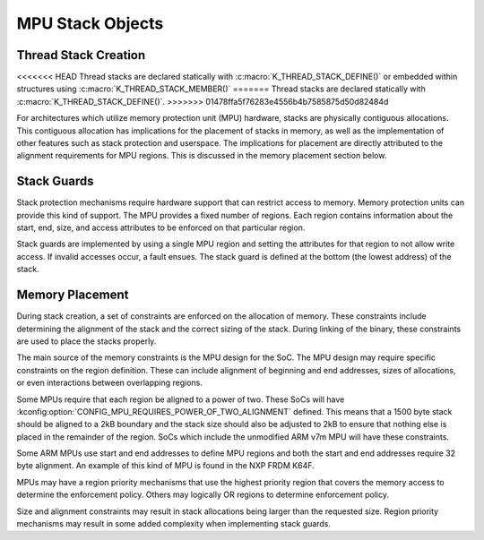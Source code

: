 .. _mpu_stack_objects:

MPU Stack Objects
#################

Thread Stack Creation
*********************

<<<<<<< HEAD
Thread stacks are declared statically with :c:macro:`K_THREAD_STACK_DEFINE()`
or embedded within structures using :c:macro:`K_THREAD_STACK_MEMBER()`
=======
Thread stacks are declared statically with :c:macro:`K_THREAD_STACK_DEFINE()`.
>>>>>>> 01478ffa5f76283e4556b4b7585875d50d82484d

For architectures which utilize memory protection unit (MPU) hardware,
stacks are physically contiguous allocations.  This contiguous allocation
has implications for the placement of stacks in memory, as well as the
implementation of other features such as stack protection and userspace.  The
implications for placement are directly attributed to the alignment
requirements for MPU regions.  This is discussed in the memory placement
section below.

Stack Guards
************

Stack protection mechanisms require hardware support that can restrict access
to memory.  Memory protection units can provide this kind of support.
The MPU provides a fixed number of regions.  Each region contains information
about the start, end, size, and access attributes to be enforced on that
particular region.

Stack guards are implemented by using a single MPU region and setting the
attributes for that region to not allow write access.  If invalid accesses
occur, a fault ensues.  The stack guard is defined at the bottom (the lowest
address) of the stack.

Memory Placement
****************

During stack creation, a set of constraints are enforced on the allocation of
memory.  These constraints include determining the alignment of the stack and
the correct sizing of the stack.  During linking of the binary, these
constraints are used to place the stacks properly.

The main source of the memory constraints is the MPU design for the SoC.  The
MPU design may require specific constraints on the region definition.  These
can include alignment of beginning and end addresses, sizes of allocations,
or even interactions between overlapping regions.

Some MPUs require that each region be aligned to a power of two.  These SoCs
will have :kconfig:option:`CONFIG_MPU_REQUIRES_POWER_OF_TWO_ALIGNMENT` defined.
This means that a 1500 byte stack should be aligned to a 2kB boundary and the
stack size should also be adjusted to 2kB to ensure that nothing else is
placed in the remainder of the region.  SoCs which include the unmodified ARM
v7m MPU will have these constraints.

Some ARM MPUs use start and end addresses to define MPU regions and both the
start and end addresses require 32 byte alignment.  An example of this kind of
MPU is found in the NXP FRDM K64F.

MPUs may have a region priority mechanisms that use the highest priority region
that covers the memory access to determine the enforcement policy.  Others may
logically OR regions to determine enforcement policy.

Size and alignment constraints may result in stack allocations being larger
than the requested size.  Region priority mechanisms may result in
some added complexity when implementing stack guards.
